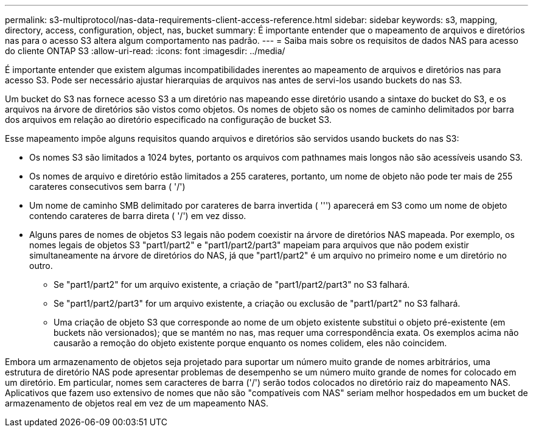 ---
permalink: s3-multiprotocol/nas-data-requirements-client-access-reference.html 
sidebar: sidebar 
keywords: s3, mapping, directory, access, configuration, object, nas, bucket 
summary: É importante entender que o mapeamento de arquivos e diretórios nas para o acesso S3 altera algum comportamento nas padrão. 
---
= Saiba mais sobre os requisitos de dados NAS para acesso do cliente ONTAP S3
:allow-uri-read: 
:icons: font
:imagesdir: ../media/


[role="lead"]
É importante entender que existem algumas incompatibilidades inerentes ao mapeamento de arquivos e diretórios nas para acesso S3. Pode ser necessário ajustar hierarquias de arquivos nas antes de servi-los usando buckets do nas S3.

Um bucket do S3 nas fornece acesso S3 a um diretório nas mapeando esse diretório usando a sintaxe do bucket do S3, e os arquivos na árvore de diretórios são vistos como objetos. Os nomes de objeto são os nomes de caminho delimitados por barra dos arquivos em relação ao diretório especificado na configuração de bucket S3.

Esse mapeamento impõe alguns requisitos quando arquivos e diretórios são servidos usando buckets do nas S3:

* Os nomes S3 são limitados a 1024 bytes, portanto os arquivos com pathnames mais longos não são acessíveis usando S3.
* Os nomes de arquivo e diretório estão limitados a 255 carateres, portanto, um nome de objeto não pode ter mais de 255 carateres consecutivos sem barra ( '/')
* Um nome de caminho SMB delimitado por carateres de barra invertida ( ''') aparecerá em S3 como um nome de objeto contendo carateres de barra direta ( '/') em vez disso.
* Alguns pares de nomes de objetos S3 legais não podem coexistir na árvore de diretórios NAS mapeada. Por exemplo, os nomes legais de objetos S3 "part1/part2" e "part1/part2/part3" mapeiam para arquivos que não podem existir simultaneamente na árvore de diretórios do NAS, já que "part1/part2" é um arquivo no primeiro nome e um diretório no outro.
+
** Se "part1/part2" for um arquivo existente, a criação de "part1/part2/part3" no S3 falhará.
** Se "part1/part2/part3" for um arquivo existente, a criação ou exclusão de "part1/part2" no S3 falhará.
** Uma criação de objeto S3 que corresponde ao nome de um objeto existente substitui o objeto pré-existente (em buckets não versionados); que se mantém no nas, mas requer uma correspondência exata. Os exemplos acima não causarão a remoção do objeto existente porque enquanto os nomes colidem, eles não coincidem.




Embora um armazenamento de objetos seja projetado para suportar um número muito grande de nomes arbitrários, uma estrutura de diretório NAS pode apresentar problemas de desempenho se um número muito grande de nomes for colocado em um diretório. Em particular, nomes sem caracteres de barra ('/') serão todos colocados no diretório raiz do mapeamento NAS. Aplicativos que fazem uso extensivo de nomes que não são "compatíveis com NAS" seriam melhor hospedados em um bucket de armazenamento de objetos real em vez de um mapeamento NAS.
